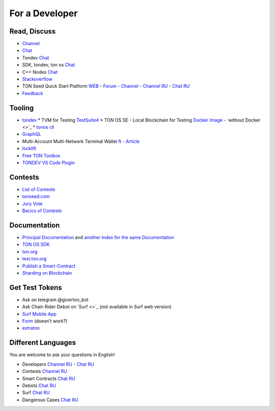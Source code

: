 For a Developer
===============

Read, Discuss
~~~~~~~~~~~~~
* `Channel <https://t.me/TON_DEV>`_
* `Chat <https://t.me/freeton_dev_exp>`_
* Tondev `Chat <https://t.me/tondev_en>`_
* SDK, tondev, ton os `Chat <https://t.me/ton_sdk>`_ 
* C++ Nodes `Chat <https://t.me/freeton_cpp>`_ 
* `Stackoverflow <https://stackoverflow.com/search?q=free+ton>`_
* TON Seed Quick Start Platform `WEB <https://tonseed.com/>`_ - `Forum <https://forum.freeton.org/c/ton-seed-thread/164>`_ - `Channel <https://t.me/tonseednew>`_ - `Channel RU <https://t.me/tonseednewsru>`_ - `Chat RU <https://t.me/tonseed>`_
* `Feedback <https://docs.google.com/forms/d/e/1FAIpQLSfMbxQFCswkKjRYprvFx3FnuGLM3PlOaBXmpoZKLgBYOQ-ZPQ/viewform>`_

Tooling
~~~~~~~
* `tondev <https://github.com/tonlabs/tondev#what-is-tondev>`_
  * TVM for Testing `TestSuite4 <https://github.com/tonlabs/tondev#testsuite4>`_
  * TON OS SE - Local Blockchain for Testing `Docker Image <https://hub.docker.com/r/tonlabs/local-node>`_ - `without Docker <>`_
  * `tonos cli <https://docs.ton.dev/86757ecb2/p/8080e6-tonos-cli/t/44972c>`_
* `GraphQL <https://net.ton.dev/graphql>`_ 
* |ocamlpro.ico| Multi-Account Multi-Network Terminal Wallet `ft <https://ocamlpro.github.io/freeton_wallet/>`_ - `Article <https://medium.com/ocamlpro/debugging-free-ton-smart-contracts-with-the-ft-multi-account-wallet-e0e0adbe9cec>`_
* `locklift <https://www.npmjs.com/package/locklift>`_
* `Free TON Toolbox <https://github.com/serge-medvedev/freeton-toolbox>`_
* `TONDEV VS Code Plugin <https://marketplace.visualstudio.com/items?itemName=TONLabs.tondev>`_

Contests
~~~~~~~~
* `List of Contests <https://gov.freeton.org>`_
* `tonseed.com <https://tonseed.com/>`_
* `Jury Vote <https://easy-vote.rsquad.io/>`_  
* `Bacics of Contests <https://telegra.ph/How-to-prepare-and-submit-a-competitive-offer-in-Free-TON-08-18>`_

Documentation
~~~~~~~~~~~~~
* `Principal Documentation <https://docs.ton.dev>`_ and  `another Index for the same Documentation <https://ton.dev>`_
* `TON OS SDK <https://tonlabs.github.io/ton-client-js/>`_
* `ton.org <https://ton.org/>`_
* `test.ton.org <https://test.ton.org/>`_
* `Publish a Smart-Contract <https://habr.com/ru/post/494528/>`_
* `Sharding on Blockchain <https://eprint.iacr.org/2019/1178.pdf>`_

Get Test Tokens
~~~~~~~~~~~~~~~
* Ask on telegram @giverton_bot
* Ask Chain Rider Debot on `Surf <>`_ (not available in Surf web version) 
* `Surf Mobile App  <https://help.ton.surf/en/support/solutions/articles/77000397851-how-to-get-coins-in-developer-mode->`_
* `Form <https://forms.gle/zCH7dDiR2yC84m5m9>`_ (doesn't work?)
* `extraton <https://faucet.extraton.io/>`_

Different Languages
~~~~~~~~~~~~~~~~~~~
You are welcome to ask your questions in English!

* Developers `Channel RU <https://t.me/freetondev_ru>`_ - `Chat RU <https://t.me/freetondevru>`_ 
* Contests `Channel RU <https://t.me/toncontests_ru>`_
* Smart Contracts `Chat RU <https://t.me/freeton_smartcontracts>`_ 
* Debots `Chat RU <https://t.me/freetondebots>`_ 
* Surf `Chat RU <https://t.me/betasurf>`_ 
* Dangerous Cases `Chat RU <https://t.me/fld_ton_dev>`_


.. |ocamlpro.ico| image:: images/ocamlpro.ico
